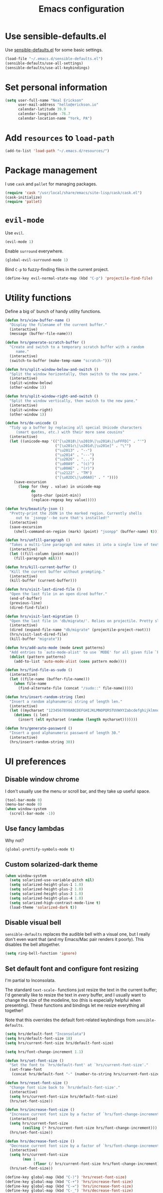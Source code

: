 #+TITLE: Emacs configuration

* Use sensible-defaults.el

Use [[https://github.com/hrs/sensible-defaults.el][sensible-defaults.el]] for some basic settings.

#+BEGIN_SRC emacs-lisp
  (load-file "~/.emacs.d/sensible-defaults.el")
  (sensible-defaults/use-all-settings)
  (sensible-defaults/use-all-keybindings)
#+END_SRC

* Set personal information

#+BEGIN_SRC emacs-lisp
  (setq user-full-name "Neal Erickson"
        user-mail-address "hello@erickson.io"
        calendar-latitude 39.9
        calendar-longitude -76.7
        calendar-location-name "York, PA")
#+END_SRC

* Add =resources= to =load-path=

#+BEGIN_SRC emacs-lisp
  (add-to-list 'load-path "~/.emacs.d/resources/")
#+END_SRC

* Package management

I use =cask= and =pallet= for managing packages.

#+BEGIN_SRC emacs-lisp
  (require 'cask "/usr/local/share/emacs/site-lisp/cask/cask.el")
  (cask-initialize)
  (require 'pallet)
#+END_SRC

* =evil-mode=

Use =evil=.

#+BEGIN_SRC emacs-lisp
  (evil-mode 1)
#+END_SRC

Enable =surround= everywhere.

#+BEGIN_SRC emacs-lisp
  (global-evil-surround-mode 1)
#+END_SRC

Bind =C-p= to fuzzy-finding files in the current project.

#+BEGIN_SRC emacs-lisp
  (define-key evil-normal-state-map (kbd "C-p") 'projectile-find-file)
#+END_SRC

* Utility functions

Define a big ol' bunch of handy utility functions.

#+BEGIN_SRC emacs-lisp
  (defun hrs/view-buffer-name ()
    "Display the filename of the current buffer."
    (interactive)
    (message (buffer-file-name)))

  (defun hrs/generate-scratch-buffer ()
    "Create and switch to a temporary scratch buffer with a random
       name."
    (interactive)
    (switch-to-buffer (make-temp-name "scratch-")))

  (defun hrs/split-window-below-and-switch ()
    "Split the window horizontally, then switch to the new pane."
    (interactive)
    (split-window-below)
    (other-window 1))

  (defun hrs/split-window-right-and-switch ()
    "Split the window vertically, then switch to the new pane."
    (interactive)
    (split-window-right)
    (other-window 1))

  (defun hrs/de-unicode ()
    "Tidy up a buffer by replacing all special Unicode characters
       (smart quotes, etc.) with their more sane cousins"
    (interactive)
    (let ((unicode-map '(("[\u2018\|\u2019\|\u201A\|\uFFFD]" . "'")
                         ("[\u201c\|\u201d\|\u201e]" . "\"")
                         ("\u2013" . "--")
                         ("\u2014" . "---")
                         ("\u2026" . "...")
                         ("\u00A9" . "(c)")
                         ("\u00AE" . "(r)")
                         ("\u2122" . "TM")
                         ("[\u02DC\|\u00A0]" . " "))))
      (save-excursion
        (loop for (key . value) in unicode-map
              do
              (goto-char (point-min))
              (replace-regexp key value)))))

  (defun hrs/beautify-json ()
    "Pretty-print the JSON in the marked region. Currently shells
       out to `jsonpp'--be sure that's installed!"
    (interactive)
    (save-excursion
      (shell-command-on-region (mark) (point) "jsonpp" (buffer-name) t)))

  (defun hrs/unfill-paragraph ()
    "Takes a multi-line paragraph and makes it into a single line of text."
    (interactive)
    (let ((fill-column (point-max)))
      (fill-paragraph nil)))

  (defun hrs/kill-current-buffer ()
    "Kill the current buffer without prompting."
    (interactive)
    (kill-buffer (current-buffer)))

  (defun hrs/visit-last-dired-file ()
    "Open the last file in an open dired buffer."
    (end-of-buffer)
    (previous-line)
    (dired-find-file))

  (defun hrs/visit-last-migration ()
    "Open the last file in 'db/migrate/'. Relies on projectile. Pretty sloppy."
    (interactive)
    (dired (expand-file-name "db/migrate" (projectile-project-root)))
    (hrs/visit-last-dired-file)
    (kill-buffer "migrate"))

  (defun hrs/add-auto-mode (mode &rest patterns)
    "Add entries to `auto-mode-alist' to use `MODE' for all given file `PATTERNS'."
    (dolist (pattern patterns)
      (add-to-list 'auto-mode-alist (cons pattern mode))))

  (defun hrs/find-file-as-sudo ()
    (interactive)
    (let ((file-name (buffer-file-name)))
      (when file-name
        (find-alternate-file (concat "/sudo::" file-name)))))

  (defun hrs/insert-random-string (len)
    "Insert a random alphanumeric string of length len."
    (interactive)
    (let ((mycharset "1234567890ABCDEFGHIJKLMNOPQRSTUVWXYZabcdefghijklmnopqrstyvwxyz"))
      (dotimes (i len)
        (insert (elt mycharset (random (length mycharset)))))))

  (defun hrs/generate-password ()
    "Insert a good alphanumeric password of length 30."
    (interactive)
    (hrs/insert-random-string 30))
#+END_SRC

* UI preferences
** Disable window chrome

I don't usually use the menu or scroll bar, and they take up useful space.

#+BEGIN_SRC emacs-lisp
  (tool-bar-mode 0)
  (menu-bar-mode 0)
  (when window-system
    (scroll-bar-mode -1))
#+END_SRC

** Use fancy lambdas

Why not?

#+BEGIN_SRC emacs-lisp
  (global-prettify-symbols-mode t)
#+END_SRC

** Custom solarized-dark theme

#+BEGIN_SRC emacs-lisp
  (when window-system
    (setq solarized-use-variable-pitch nil)
    (setq solarized-height-plus-1 1.0)
    (setq solarized-height-plus-2 1.0)
    (setq solarized-height-plus-3 1.0)
    (setq solarized-height-plus-4 1.0)
    (setq solarized-high-contrast-mode-line t)
    (load-theme 'solarized-dark t))
 #+END_SRC

** Disable visual bell

=sensible-defaults= replaces the audible bell with a visual one, but I really
don't even want that (and my Emacs/Mac pair renders it poorly). This disables
the bell altogether.

#+BEGIN_SRC emacs-lisp
  (setq ring-bell-function 'ignore)
#+END_SRC

** Set default font and configure font resizing

I'm partial to Inconsolata.

The standard =text-scale-= functions just resize the text in the current buffer;
I'd generally like to resize the text in /every/ buffer, and I usually want to
change the size of the modeline, too (this is especially helpful when
presenting). These functions and bindings let me resize everything all together!

Note that this overrides the default font-related keybindings from
=sensible-defaults=.

#+BEGIN_SRC emacs-lisp
  (setq hrs/default-font "Inconsolata")
  (setq hrs/default-font-size 18)
  (setq hrs/current-font-size hrs/default-font-size)

  (setq hrs/font-change-increment 1.1)

  (defun hrs/set-font-size ()
    "Set the font to `hrs/default-font' at `hrs/current-font-size'."
    (set-frame-font
     (concat hrs/default-font "-" (number-to-string hrs/current-font-size))))

  (defun hrs/reset-font-size ()
    "Change font size back to `hrs/default-font-size'."
    (interactive)
    (setq hrs/current-font-size hrs/default-font-size)
    (hrs/set-font-size))

  (defun hrs/increase-font-size ()
    "Increase current font size by a factor of `hrs/font-change-increment'."
    (interactive)
    (setq hrs/current-font-size
          (ceiling (* hrs/current-font-size hrs/font-change-increment)))
    (hrs/set-font-size))

  (defun hrs/decrease-font-size ()
    "Decrease current font size by a factor of `hrs/font-change-increment', down to a minimum size of 1."
    (interactive)
    (setq hrs/current-font-size
          (max 1
               (floor (/ hrs/current-font-size hrs/font-change-increment))))
    (hrs/set-font-size))

  (define-key global-map (kbd "C-)") 'hrs/reset-font-size)
  (define-key global-map (kbd "C-+") 'hrs/increase-font-size)
  (define-key global-map (kbd "C-=") 'hrs/increase-font-size)
  (define-key global-map (kbd "C-_") 'hrs/decrease-font-size)
  (define-key global-map (kbd "C--") 'hrs/decrease-font-size)

  (hrs/reset-font-size)
#+END_SRC

** Highlight the current line

=global-hl-line-mode= softly highlights the background color of the line
containing point. It makes it a bit easier to find point, and it's useful when
pairing or presenting code.

#+BEGIN_SRC emacs-lisp
  (when window-system
    (global-hl-line-mode))
#+END_SRC

** Hide certain modes from the modeline

I'd rather have only a few necessary mode identifiers on my modeline. This
either hides or "renames" a variety of major or minor modes using the =diminish=
package.

#+BEGIN_SRC emacs-lisp
  (defmacro diminish-minor-mode (filename mode &optional abbrev)
    `(eval-after-load (symbol-name ,filename)
       '(diminish ,mode ,abbrev)))

  (defmacro diminish-major-mode (mode-hook abbrev)
    `(add-hook ,mode-hook
               (lambda () (setq mode-name ,abbrev))))

  (diminish-minor-mode 'abbrev 'abbrev-mode)
  (diminish-minor-mode 'simple 'auto-fill-function)
  (diminish-minor-mode 'company 'company-mode)
  (diminish-minor-mode 'eldoc 'eldoc-mode)
  (diminish-minor-mode 'flycheck 'flycheck-mode)
  (diminish-minor-mode 'flyspell 'flyspell-mode)
  (diminish-minor-mode 'global-whitespace 'global-whitespace-mode)
  (diminish-minor-mode 'projectile 'projectile-mode)
  (diminish-minor-mode 'ruby-end 'ruby-end-mode)
  (diminish-minor-mode 'subword 'subword-mode)
  (diminish-minor-mode 'undo-tree 'undo-tree-mode)
  (diminish-minor-mode 'yard-mode 'yard-mode)
  (diminish-minor-mode 'yasnippet 'yas-minor-mode)
  (diminish-minor-mode 'wrap-region 'wrap-region-mode)

  (diminish-minor-mode 'paredit 'paredit-mode " π")

  (diminish-major-mode 'emacs-lisp-mode-hook "el")
  (diminish-major-mode 'haskell-mode-hook "λ=")
  (diminish-major-mode 'lisp-interaction-mode-hook "λ")
  (diminish-major-mode 'python-mode-hook "Py")
#+END_SRC

** Highlight uncommitted changes

Use the =diff-hl= package to highlight changed-and-uncommitted lines when
programming.

#+BEGIN_SRC emacs-lisp
  (require 'diff-hl)

  (add-hook 'prog-mode-hook 'turn-on-diff-hl-mode)
  (add-hook 'vc-dir-mode-hook 'turn-on-diff-hl-mode)
#+END_SRC

* Programming customizations

I like shallow indentation, but tabs are displayed as 8 characters by default.
This reduces that.

#+BEGIN_SRC emacs-lisp
  (setq-default tab-width 2)
#+END_SRC

** CSS and Sass

Indent 2 spaces and use =rainbow-mode= to display color-related words in the
color they describe.

#+BEGIN_SRC emacs-lisp
  (add-hook 'css-mode-hook
            (lambda ()
              (rainbow-mode)
              (setq css-indent-offset 2)))

  (add-hook 'scss-mode-hook 'rainbow-mode)
#+END_SRC

Don't compile the current file every time I save.

#+BEGIN_SRC emacs-lisp
  (setq scss-compile-at-save nil)
#+END_SRC

** Haskell

Enable =haskell-doc-mode=, which displays the type signature of a function, and
use smart indentation.

#+BEGIN_SRC emacs-lisp
  (setq exec-path (append exec-path (list "~/.cabal/bin")))
#+END_SRC

#+BEGIN_SRC emacs-lisp
  (add-hook 'haskell-mode-hook
            (lambda ()
              (haskell-doc-mode)
              (turn-on-haskell-indent)
              (ghc-init)))
#+END_SRC

** JavaScript and CoffeeScript

Indent everything by 2 spaces.

#+BEGIN_SRC emacs-lisp
  (setq js-indent-level 2)

  (add-hook 'coffee-mode-hook
            (lambda ()
              (yas-minor-mode 1)
              (setq coffee-tab-width 2)))
#+END_SRC

** Lisps

All the lisps have some shared features, so we want to do the same things for
all of them. That includes using =paredit-mode= to balance parentheses (and
more!), =rainbow-delimiters= to color matching parentheses, and highlighting the
whole expression when point is on a paren.

#+BEGIN_SRC emacs-lisp
  (setq lispy-mode-hooks
        '(clojure-mode-hook
          emacs-lisp-mode-hook
          lisp-mode-hook
          scheme-mode-hook))

  (dolist (hook lispy-mode-hooks)
    (add-hook hook (lambda ()
                     (setq show-paren-style 'expression)
                     (paredit-mode)
                     (rainbow-delimiters-mode))))
#+END_SRC

If I'm writing in Emacs lisp I'd like to use =eldoc-mode= to display
documentation.

#+BEGIN_SRC emacs-lisp
  (add-hook 'emacs-lisp-mode-hook 'eldoc-mode)
#+END_SRC

My own silly language ([[https://github.com/hrs/blueprint][blueprint]]) is close enough to Scheme that it can use the
same mode.

#+BEGIN_SRC emacs-lisp
  (hrs/add-auto-mode 'scheme-mode "\\.blu$")
#+END_SRC

** Magit

The default behavior of =magit= is to ask before pushing. I haven't had any
problems with accidentally pushing, so I'd rather not confirm that every time.

#+BEGIN_SRC emacs-lisp
  (setq magit-push-always-verify nil)
#+END_SRC

I sometimes use =git= from the terminal, and I'll use =emacsclient --tty= to
write commits. I'd like to be in the insert state when my editor pops open for
that.

#+BEGIN_SRC emacs-lisp
  (add-hook 'with-editor-mode-hook 'evil-insert-state)
#+END_SRC

** Prolog

I don't write a lot of Prolog, but (oddly enough) I write more Prolog than Perl.

#+BEGIN_SRC emacs-lisp
  (hrs/add-auto-mode 'prolog-mode "\\.pl$")
#+END_SRC

** Projectile

Projectile's default binding of =projectile-ag= to =C-c p s s= is clunky enough
that I rarely use it (and forget it when I need it). This binds the
easier-to-type =C-c C-v= and =C-c v= to useful searches.

#+BEGIN_SRC emacs-lisp
  (defun hrs/search-project-for-symbol-at-point ()
    "Use `projectile-ag' to search the current project for `symbol-at-point'."
    (interactive)
    (projectile-ag (projectile-symbol-at-point)))

  (global-set-key (kbd "C-c v") 'projectile-ag)
  (global-set-key (kbd "C-c C-v") 'hrs/search-project-for-symbol-at-point)
#+END_SRC

** Python

Indent 2 spaces.

#+BEGIN_SRC emacs-lisp
  (setq python-indent 2)
#+END_SRC

** Ruby and RSpec

I use =chruby= to switch between versions of Ruby. This sets a default version
to use within Emacs (for things like =xmp= or =rspec=).

#+BEGIN_SRC emacs-lisp
  (chruby "ruby-2.3.0")
#+END_SRC

=rcodetools= provides =xmp=, which lets me evaluate a Ruby buffer and display
the results in "magic" (=# =>=) comments.

I disable warnings in Ruby because I disagree with a few of them (complaining
about private =attr_reader=, especially) and they gunk up my buffer.

#+BEGIN_SRC emacs-lisp
  (setq xmpfilter-command-name
        "ruby -S xmpfilter --no-warnings --dev --fork --detect-rbtest")
  (require 'rcodetools)
#+END_SRC

There are a bunch of things I'd like to do when I open a Ruby buffer:

- I don't want to insert an encoding comment.
- I want to enable =yas=, =rspec=, =yard=, =flycheck=, and =projectile-rails=.
- I'd like my RSpec tests to be run in a random order, and I'd like the output
  to be colored.
- =C-c C-c= should run =xmp=, to do that nifty "eval into comments" trick.

#+BEGIN_SRC emacs-lisp
  (add-hook 'ruby-mode-hook
            (lambda ()
              (setq ruby-insert-encoding-magic-comment nil)
              (yas-minor-mode)
              (rspec-mode)
              (yard-mode)
              (flycheck-mode)
              (local-set-key "\r" 'newline-and-indent)
              (setq rspec-command-options "--color --order random")
              (define-key ruby-mode-map (kbd "C-c C-c") 'xmp)
              (projectile-rails-mode)))
#+END_SRC

I associate =ruby-mode= with Gemfiles, gemspecs, Rakefiles, and Vagrantfiles.

#+BEGIN_SRC emacs-lisp
  (hrs/add-auto-mode
   'ruby-mode
   "\\Gemfile$"
   "\\.rake$"
   "\\.gemspec$"
   "\\Guardfile$"
   "\\Rakefile$"
   "\\Vagrantfile$"
   "\\Vagrantfile.local$")
#+END_SRC

When running RSpec tests I'd like to scroll to the first error.

#+BEGIN_SRC emacs-lisp
  (add-hook 'rspec-compilation-mode-hook
            (lambda ()
              (make-local-variable 'compilation-scroll-output)
              (setq compilation-scroll-output 'first-error)))
#+END_SRC

** =sh=

Indent with 2 spaces.

#+BEGIN_SRC emacs-lisp
  (add-hook 'sh-mode-hook
            (lambda ()
              (setq sh-basic-offset 2
                    sh-indentation 2)))
#+END_SRC

** Slim

If I'm editing Slim templates I'm probably in a Rails project. In that case, I'd
like to still be able to run my tests from a Slim buffer.

#+BEGIN_SRC emacs-lisp
  (add-hook 'slim-mode-hook 'rspec-mode)
#+END_SRC

** =web-mode=

If I'm in =web-mode=, I'd like to:

- Color color-related words with =rainbow-mode=.
- Still be able to run RSpec tests from =web-mode= buffers.
- Indent everything with 2 spaces.

#+BEGIN_SRC emacs-lisp
  (add-hook 'web-mode-hook
            (lambda ()
              (rainbow-mode)
              (rspec-mode)
              (setq web-mode-markup-indent-offset 2)))
#+END_SRC

Use =web-mode= with embedded Ruby files, regular HTML, and PHP.

#+BEGIN_SRC emacs-lisp
  (hrs/add-auto-mode
   'web-mode
   "\\.erb$"
   "\\.html$"
   "\\.php$"
   "\\.rhtml$")
#+END_SRC

** YAML

If I'm editing YAML I'm usually in a Rails project. I'd like to be able to run
the tests from any buffer.

#+BEGIN_SRC emacs-lisp
  (add-hook 'yaml-mode-hook 'rspec-mode)
#+END_SRC

* Terminal

I use =multi-term= to manage my shell sessions.

Use a login shell:

#+BEGIN_SRC emacs-lisp
  (setq multi-term-program-switches "--login")
#+END_SRC

I'd rather not use Evil in the terminal. It's not especially useful (I don't use
vi bindings in xterm) and it shadows useful keybindings (=C-d= for EOF, for
example).

#+BEGIN_SRC emacs-lisp
  (evil-set-initial-state 'term-mode 'emacs)
#+END_SRC

I add a bunch of hooks to =term-mode=:

- I'd like links (URLs, etc) to be clickable.
- Yanking in =term-mode= doesn't quite work. The text from the paste appears in
  the buffer but isn't sent to the shell process. This correctly binds =C-y= and
  middle-click to yank the way we'd expect.
- I bind =M-o= to quickly change windows. I'd like that in terminals, too.
- I don't want to perform =yasnippet= expansion when tab-completing.

#+BEGIN_SRC emacs-lisp
  (defun hrs/term-paste (&optional string)
    (interactive)
    (process-send-string
     (get-buffer-process (current-buffer))
     (if string string (current-kill 0))))

  (add-hook 'term-mode-hook
            (lambda ()
              (goto-address-mode)
              (define-key term-raw-map (kbd "C-y") 'hrs/term-paste)
              (define-key term-raw-map (kbd "<mouse-2>") 'hrs/term-paste)
              (define-key term-raw-map (kbd "M-o") 'other-window)
              (setq yas-dont-activate t)))
#+END_SRC

* Publishing and task management with Org-mode

** Display preferences

I like to see an outline of pretty bullets instead of a list of asterisks.

#+BEGIN_SRC emacs-lisp
  (add-hook 'org-mode-hook
            (lambda ()
              (org-bullets-mode t)))
#+END_SRC

I like seeing a little downward-pointing arrow instead of the usual ellipsis
(=...=) that org displays when there's stuff under a header.

#+BEGIN_SRC emacs-lisp
  (setq org-ellipsis "⤵")
#+END_SRC

Use syntax highlighting in source blocks while editing.

#+BEGIN_SRC emacs-lisp
  (setq org-src-fontify-natively t)
#+END_SRC

Make TAB act as if it were issued in a buffer of the language's major mode.

#+BEGIN_SRC emacs-lisp
  (setq org-src-tab-acts-natively t)
#+END_SRC

When editing a code snippet, use the current window rather than popping open a
new one (which shows the same information).

#+BEGIN_SRC emacs-lisp
  (setq org-src-window-setup 'current-window)
#+END_SRC

** Task and org-capture management

Store my org files in =~/org=, maintain an inbox in Dropbox, define the location
of an index file (my main todo list), and archive finished tasks in
=~/org/archive.org=.

#+BEGIN_SRC emacs-lisp
  (setq org-directory "~/org")

  (defun org-file-path (filename)
    "Return the absolute address of an org file, given its relative name."
    (concat (file-name-as-directory org-directory) filename))

  (setq org-inbox-file "~/Dropbox/inbox.org")
  (setq org-index-file (org-file-path "index.org"))
  (setq org-archive-location
        (concat (org-file-path "archive.org") "::* From %s"))
#+END_SRC

I use [[http://agiletortoise.com/drafts/][Drafts]] to create new tasks, format them according to a template, and
append them to an "inbox.org" file in my Dropbox. This function lets me import
them easily from that inbox file to my index.

#+BEGIN_SRC emacs-lisp
  (defun hrs/copy-tasks-from-inbox ()
    (when (file-exists-p org-inbox-file)
      (save-excursion
        (find-file org-index-file)
        (goto-char (point-max))
        (insert-file-contents org-inbox-file)
        (delete-file org-inbox-file))))
#+END_SRC

I store all my todos in =~/org/index.org=, so I'd like to derive my agenda from
there.

#+BEGIN_SRC emacs-lisp
  (setq org-agenda-files (list org-index-file))
#+END_SRC

Hitting =C-c C-x C-s= will mark a todo as done and move it to an appropriate
place in the archive.

#+BEGIN_SRC emacs-lisp
  (defun mark-done-and-archive ()
    "Mark the state of an org-mode item as DONE and archive it."
    (interactive)
    (org-todo 'done)
    (org-archive-subtree))

  (define-key global-map "\C-c\C-x\C-s" 'mark-done-and-archive)
#+END_SRC

Record the time that a todo was archived.

#+BEGIN_SRC emacs-lisp
  (setq org-log-done 'time)
#+END_SRC

**** Capturing tasks

Define a few common tasks as capture templates. Specifically, I frequently:

- Record ideas for future blog posts in =~/org/blog-ideas.org=,
- Keep a running grocery list in =~/org/groceries.org=, and
- Maintain a todo list in =~/org/index.org=.

#+BEGIN_SRC emacs-lisp
  (setq org-capture-templates
        '(("b" "Blog idea"
           entry
           (file (org-file-path "blog-ideas.org"))
           "* TODO %?\n")

          ("g" "Groceries"
           checkitem
           (file (org-file-path "groceries.org")))

          ("l" "Today I Learned..."
           entry
           (file+datetree (org-file-path "til.org"))
           "* %?\n")

          ("r" "Reading"
           checkitem
           (file (org-file-path "to-read.org")))

          ("t" "Todo"
           entry
           (file org-index-file)
           "* TODO %?\n")))
#+END_SRC

When I'm starting an org capture template I'd like to begin in insert mode. I'm
opening it up in order to start typing something, so this skips a step.

#+BEGIN_SRC emacs-lisp
  (add-hook 'org-capture-mode-hook 'evil-insert-state)
#+END_SRC

**** Keybindings

Bind a few handy keys.

#+BEGIN_SRC emacs-lisp
  (define-key global-map "\C-cl" 'org-store-link)
  (define-key global-map "\C-ca" 'org-agenda)
  (define-key global-map "\C-cc" 'org-capture)
#+END_SRC

Hit =C-c i= to quickly open up my todo list.

#+BEGIN_SRC emacs-lisp
  (defun open-index-file ()
    "Open the master org TODO list."
    (interactive)
    (hrs/copy-tasks-from-inbox)
    (find-file org-index-file)
    (flycheck-mode -1)
    (end-of-buffer))

  (global-set-key (kbd "C-c i") 'open-index-file)
#+END_SRC

Hit =M-n= to quickly open up a capture template for a new todo.

#+BEGIN_SRC emacs-lisp
  (defun org-capture-todo ()
    (interactive)
    (org-capture :keys "t"))

  (global-set-key (kbd "M-n") 'org-capture-todo)
  (add-hook 'gfm-mode-hook
            (lambda () (local-set-key (kbd "M-n") 'org-capture-todo)))
  (add-hook 'haskell-mode-hook
            (lambda () (local-set-key (kbd "M-n") 'org-capture-todo)))
#+END_SRC

** Exporting

Allow export to markdown and beamer (for presentations).

#+BEGIN_SRC emacs-lisp
  (require 'ox-md)
  (require 'ox-beamer)
#+END_SRC

Allow =babel= to evaluate Emacs lisp, Ruby, dot, or Gnuplot code.

#+BEGIN_SRC emacs-lisp
  (org-babel-do-load-languages
   'org-babel-load-languages
   '((emacs-lisp . t)
     (ruby . t)
     (dot . t)
     (gnuplot . t)))
#+END_SRC

Don't ask before evaluating code blocks.

#+BEGIN_SRC emacs-lisp
  (setq org-confirm-babel-evaluate nil)
#+END_SRC

Associate the "dot" language with the =graphviz-dot= major mode.

#+BEGIN_SRC emacs-lisp
  (add-to-list 'org-src-lang-modes '("dot" . graphviz-dot))
#+END_SRC

Translate regular ol' straight quotes to typographically-correct curly quotes
when exporting.

#+BEGIN_SRC emacs-lisp
  (setq org-export-with-smart-quotes t)
#+END_SRC

**** Exporting to HTML

Don't include a footer with my contact and publishing information at the bottom
of every exported HTML document.

#+BEGIN_SRC emacs-lisp
  (setq org-html-postamble nil)
#+END_SRC

**** Exporting to PDF

I want to produce PDFs with syntax highlighting in the code. The best way to do
that seems to be with the =minted= package, but that package shells out to
=pygments= to do the actual work. =pdflatex= usually disallows shell commands;
this enables that.

#+BEGIN_SRC emacs-lisp
  (setq org-latex-pdf-process
        '("pdflatex -shell-escape -interaction nonstopmode -output-directory %o %f"
          "pdflatex -shell-escape -interaction nonstopmode -output-directory %o %f"
          "pdflatex -shell-escape -interaction nonstopmode -output-directory %o %f"))
#+END_SRC

Include the =minted= package in all of my LaTeX exports.

#+BEGIN_SRC emacs-lisp
  (add-to-list 'org-latex-packages-alist '("" "minted"))
  (setq org-latex-listings 'minted)
#+END_SRC

**** Exporting projects

I have a few Org project definitions that I maintain in a separate elisp file.

#+BEGIN_SRC emacs-lisp
  (load-file ".emacs.d/projects.el")
#+END_SRC

** TeX configuration

I rarely write LaTeX directly any more, but I often export through it with
org-mode, so I'm keeping them together.

Automatically parse the file after loading it.

#+BEGIN_SRC emacs-lisp
  (setq TeX-parse-self t)
#+END_SRC

Always use =pdflatex= when compiling LaTeX documents. I don't really have any
use for DVIs.

#+BEGIN_SRC emacs-lisp
  (setq TeX-PDF-mode t)
#+END_SRC

Enable a minor mode for dealing with math (it adds a few useful keybindings),
and always treat the current file as the "main" file. That's intentional, since
I'm usually actually in an org document.

#+BEGIN_SRC emacs-lisp
  (add-hook 'LaTeX-mode-hook
            (lambda ()
              (LaTeX-math-mode)
              (setq TeX-master t)))
#+END_SRC

* =dired=

Load up the assorted =dired= extensions.

#+BEGIN_SRC emacs-lisp
  (require 'dired-x)
  (require 'dired+)
  (require 'dired-open)
#+END_SRC

Open media with the appropriate programs.

#+BEGIN_SRC emacs-lisp
  (setq dired-open-extensions
        '(("pdf" . "evince")
          ("mkv" . "vlc")
          ("mp4" . "vlc")
          ("avi" . "vlc")))
#+END_SRC

These are the switches that get passed to =ls= when =dired= gets a list of
files. We're using:

- =l=: Use the long listing format.
- =h=: Use human-readable sizes.
- =v=: Sort numbers naturally.
- =A=: Almost all. Doesn't include "=.=" or "=..=".

#+BEGIN_SRC emacs-lisp
  (setq-default dired-listing-switches "-lhvA")
#+END_SRC

Use "j" and "k" to move around in =dired=.

#+BEGIN_SRC emacs-lisp
  (evil-define-key 'normal dired-mode-map (kbd "j") 'dired-next-line)
  (evil-define-key 'normal dired-mode-map (kbd "k") 'dired-previous-line)
#+END_SRC

Kill buffers of files/directories that are deleted in =dired=.

#+BEGIN_SRC emacs-lisp
  (setq dired-clean-up-buffers-too t)
#+END_SRC

Always copy directories recursively instead of asking every time.

#+BEGIN_SRC emacs-lisp
  (setq dired-recursive-copies 'always)
#+END_SRC

Ask before recursively /deleting/ a directory, though.

#+BEGIN_SRC emacs-lisp
  (setq dired-recursive-deletes 'top)
#+END_SRC

* Editing settings

** Always kill current buffer

Assume that I always want to kill the current buffer when hitting =C-x k=.

#+BEGIN_SRC emacs-lisp
  (global-set-key (kbd "C-x k") 'hrs/kill-current-buffer)
#+END_SRC

** Look for executables in =/usr/local/bin=.

#+BEGIN_SRC emacs-lisp
  (setq exec-path (append exec-path '("/usr/local/bin")))
#+END_SRC
** Use =company-mode= everywhere

#+BEGIN_SRC emacs-lisp
  (add-hook 'after-init-hook 'global-company-mode)
#+END_SRC

** Always indent with spaces

Never use tabs. Tabs are the devil’s whitespace.

#+BEGIN_SRC emacs-lisp
  (setq-default indent-tabs-mode nil)
#+END_SRC

** Configure yasnippet

I keep my snippets in =~/.emacs/snippets/text-mode=, and I always want =yasnippet=
enabled.

#+BEGIN_SRC emacs-lisp
  (setq yas-snippet-dirs '("~/.emacs.d/snippets/text-mode"))
  (yas-global-mode 1)
#+END_SRC

I /don’t/ want =ido= to automatically indent the snippets it inserts. Sometimes
this looks pretty bad (when indenting org-mode, for example, or trying to guess
at the correct indentation for Python).

#+BEGIN_SRC emacs-lisp
  (setq yas/indent-line nil)
#+END_SRC

** Configure =abbrev-mode=

My email address is too long, so I like to keep some personal information as
abbreviations.

I'm prefixing them with semicolons to avoid collisions with real words.

#+BEGIN_SRC emacs-lisp
  (define-abbrev-table 'global-abbrev-table
    '((";name" "Harry R. Schwartz")
      (";email" "hello@harryrschwartz.com")
      (";tb" "harry@thoughtbot.com")
      (";site" "http://harryrschwartz.com")))
#+END_SRC

Always enable =abbrev-mode=:

#+BEGIN_SRC emacs-lisp
  (setq-default abbrev-mode t)
#+END_SRC

** Configure =ido=

#+BEGIN_SRC emacs-lisp
  (setq ido-enable-flex-matching t)
  (setq ido-everywhere t)
  (ido-mode 1)
  (ido-ubiquitous)
  (flx-ido-mode 1) ; better/faster matching
  (setq ido-create-new-buffer 'always) ; don't confirm to create new buffers
  (ido-vertical-mode 1)
  (setq ido-vertical-define-keys 'C-n-and-C-p-only)
#+END_SRC

** Use =smex= to handle =M-x= with =ido=

#+BEGIN_SRC emacs-lisp
  (smex-initialize)

  (global-set-key (kbd "M-x") 'smex)
  (global-set-key (kbd "M-X") 'smex-major-mode-commands)
#+END_SRC

** Editing with Markdown

Because I can't always use =org=.

I'd like spell-checking running when editing Markdown.

#+BEGIN_SRC emacs-lisp
  (add-hook 'gfm-mode-hook 'flyspell-mode)
#+END_SRC

Associate =.md= files with GitHub-flavored Markdown.

#+BEGIN_SRC emacs-lisp
  (hrs/add-auto-mode 'gfm-mode "\\.md$")
#+END_SRC

Use =pandoc= to render the results.

#+BEGIN_SRC emacs-lisp
  (setq markdown-command "pandoc --standalone --mathjax --from=markdown")
#+END_SRC

** Wrap paragraphs automatically

=AutoFillMode= automatically wraps paragraphs, kinda like hitting =M-q=. I wrap
a lot of paragraphs, so this automatically wraps 'em when I'm writing text,
Markdown, or Org.

#+BEGIN_SRC emacs-lisp
  (add-hook 'text-mode-hook 'turn-on-auto-fill)
  (add-hook 'gfm-mode-hook 'turn-on-auto-fill)
  (add-hook 'org-mode-hook 'turn-on-auto-fill)
#+END_SRC

Sometimes, though, I don't wanna wrap text. This toggles wrapping with =C-c q=:

#+BEGIN_SRC emacs-lisp
  (global-set-key (kbd "C-c q") 'auto-fill-mode)
#+END_SRC

** Linting prose

I use [[http://proselint.com/][proselint]] to check my prose for common errors. This creates a flycheck
checker that runs proselint in texty buffers and displays my errors.

#+BEGIN_SRC emacs-lisp
  (require 'flycheck)

  (flycheck-define-checker proselint
    "A linter for prose."
    :command ("proselint" source-inplace)
    :error-patterns
    ((warning line-start (file-name) ":" line ":" column ": "
              (id (one-or-more (not (any " "))))
              (message (one-or-more not-newline)
                       (zero-or-more "\n" (any " ") (one-or-more not-newline)))
              line-end))
    :modes (text-mode markdown-mode gfm-mode org-mode))

  (add-to-list 'flycheck-checkers 'proselint)
#+END_SRC

Use flycheck in the appropriate buffers:

#+BEGIN_SRC emacs-lisp
  (add-hook 'markdown-mode-hook #'flycheck-mode)
  (add-hook 'gfm-mode-hook #'flycheck-mode)
  (add-hook 'text-mode-hook #'flycheck-mode)
  (add-hook 'org-mode-hook #'flycheck-mode)
#+END_SRC

** Enable region case modification

#+BEGIN_SRC emacs-lisp
  (put 'downcase-region 'disabled nil)
  (put 'upcase-region 'disabled nil)
#+END_SRC

** Switch windows when splitting

When splitting a window, I invariably want to switch to the new window. This
makes that automatic.

#+BEGIN_SRC emacs-lisp
  (global-set-key (kbd "C-x 2") 'hrs/split-window-below-and-switch)
  (global-set-key (kbd "C-x 3") 'hrs/split-window-right-and-switch)
#+END_SRC

** Mass editing of =grep= results

I like the idea of mass editing =grep= results the same way I can edit filenames
in =dired=. These keybindings allow me to use =C-x C-q= to start editing =grep=
results and =C-c C-c= to stop, just like in =dired=.

#+BEGIN_SRC emacs-lisp
  (eval-after-load 'grep
    '(define-key grep-mode-map
      (kbd "C-x C-q") 'wgrep-change-to-wgrep-mode))

  (eval-after-load 'wgrep
    '(define-key grep-mode-map
      (kbd "C-c C-c") 'wgrep-finish-edit))

  (setq wgrep-auto-save-buffer t)
#+END_SRC

** Configure =wrap-region=

#+BEGIN_SRC emacs-lisp
  (wrap-region-global-mode t)
  (wrap-region-add-wrapper "/" "/" nil 'ruby-mode)
  (wrap-region-add-wrapper "`" "`" nil '(markdown-mode ruby-mode))
#+END_SRC

** Split horizontally for temporary buffers

Horizonal splits are nicer for me, since I usually use a wide monitor. This is
handy for handling temporary buffers (like compilation or test output).

#+BEGIN_SRC emacs-lisp
  (defun hrs/split-horizontally-for-temp-buffers ()
    (when (one-window-p t)
      (split-window-horizontally)))

  (add-hook 'temp-buffer-window-setup-hook
            'hrs/split-horizontally-for-temp-buffers)
#+END_SRC

** Use projectile everywhere

#+BEGIN_SRC emacs-lisp
  (projectile-global-mode)
#+END_SRC

** Add a bunch of engines for =engine-mode=

Enable [[https://github.com/hrs/engine-mode][engine-mode]] and define a few useful engines.

#+BEGIN_SRC emacs-lisp
  (require 'engine-mode)

  (defengine duckduckgo
    "https://duckduckgo.com/?q=%s"
    :keybinding "d")

  (defengine github
    "https://github.com/search?ref=simplesearch&q=%s"
    :keybinding "g")

  (defengine google
    "http://www.google.com/search?ie=utf-8&oe=utf-8&q=%s")

  (defengine rfcs
    "http://pretty-rfc.herokuapp.com/search?q=%s")

  (defengine stack-overflow
    "https://stackoverflow.com/search?q=%s"
    :keybinding "s")

  (defengine wikipedia
    "http://www.wikipedia.org/search-redirect.php?language=en&go=Go&search=%s"
    :keybinding "w")

  (defengine wiktionary
    "https://www.wikipedia.org/search-redirect.php?family=wiktionary&language=en&go=Go&search=%s")

  (engine-mode t)
#+END_SRC

* Set custom keybindings

Just a few handy functions.

#+BEGIN_SRC emacs-lisp
  (global-set-key (kbd "C-w") 'backward-kill-word)
  (global-set-key (kbd "C-x C-k") 'kill-region)
  (global-set-key (kbd "M-/") 'hippie-expand)
  (global-set-key (kbd "M-o") 'other-window)
  (global-set-key (kbd "M-#") 'sort-lines)
  (global-set-key (kbd "C-c s") 'multi-term)
  (global-set-key (kbd "C-x g") 'magit-status)
#+END_SRC

Remap when working in terminal Emacs.

#+BEGIN_SRC emacs-lisp
  (define-key input-decode-map "\e[1;2A" [S-up])
#+END_SRC

** server-start

start the emacsserver that listens to emacsclient

#+BEGIN_SRC emacs-lisp
  (server-start)
#+END_SRC
